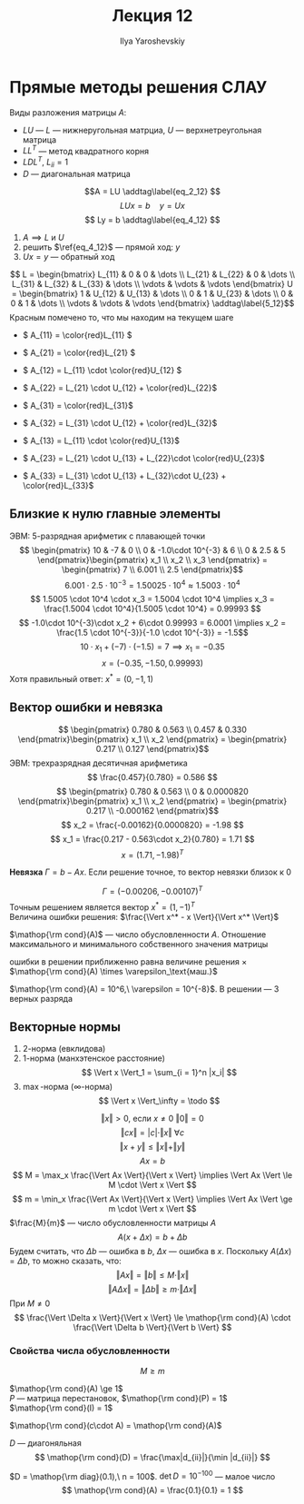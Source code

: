 #+LATEX_CLASS: general
#+TITLE: Лекция 12
#+AUTHOR: Ilya Yaroshevskiy

* Прямые методы решения СЛАУ
Виды разложения матрицы \(A\):
- \(LU\) --- \(L\) --- нижнеругольная матрциа, \(U\) --- верхнетреугольная матрица
- \(LL^T\) --- метод квадратного корня
- \(LDL^T\), \(L_{ii} = 1\)
- \(D\) --- диагональная матрица

  
\[A = LU \addtag\label{eq_2_12} \]
\[ LUx = b \quad y = Ux\]
\[ Ly = b \addtag\label{eq_4_12} \]

1. \(A \implies L\) и \(U\)
2. решить \(\ref{eq_4_12}\) --- прямой ход: \(y\)
3. \(Ux = y\) --- обратный ход
\[ L = \begin{bmatrix}
L_{11} & 0 & 0 & \dots \\
L_{21} & L_{22} & 0 & \dots \\
L_{31} & L_{32} & L_{33} & \dots \\
\vdots & \vdots & \vdots
\end{bmatrix}
U = \begin{bmatrix}
1 & U_{12} & U_{13} & \dots \\
0 & 1 & U_{23} & \dots \\
0 & 0 & 1 & \dots \\
\vdots & \vdots & \vdots
\end{bmatrix} \addtag\label{5_12}\]
Красным помечено то, что мы находим на текущем шаге
- \( A_{11} = \color{red}L_{11} \)
- \( A_{21} = \color{red}L_{21} \)
- \( A_{12} = L_{11} \cdot \color{red}U_{12} \)
- \( A_{22} = L_{21} \cdot U_{12} + \color{red}L_{22}\)
- \( A_{31} = \color{red}L_{31}\)
- \( A_{32} = L_{31} \cdot U_{12} + \color{red}L_{32}\)
- \( A_{13} = L_{11} \cdot \color{red}U_{13}\)
- \( A_{23} = L_{21} \cdot U_{13} + L_{22}\cdot \color{red}U_{23}\)
- \( A_{33} = L_{31} \cdot U_{13} + L_{32}\cdot U_{23} + \color{red}L_{33}\)
      #+begin_export latex
      \begin{rualgo}[H]
      \caption{Алгоритм разложения}
      \begin{algorithmic}
      \STATE \(A_{11} = L_{11}\)
      \FOR{\(i \gets 2\) \TO \(n\)} \DO
        \FOR{\(j \gets 1\) \TO \(i - 1\)} \DO
          \STATE \(L_{ij} = A_{ij} - \sum_{k = 1}^{j - 1} L_{ik}\cdot U_{kj}\)
          \STATE \(U_{ji} = \frac{1}{L_{jj}} \left[A_{ji} - \sum_{k = 1}^{j - 1} L_{jk}\cdot U_{ki}\right]\)
        \ENDFOR
        \STATE \(L_{ii} = A_{ii} - \sum_{k = 1}^{i - 1} L_{ik} \cdot U_{ki}\)
      \ENDFOR
      \end{algorithmic}
      \end{rualgo}
      #+end_export
** Близкие к нулю главные элементы
ЭВМ: 5-разрядная арифметик с плавающей точки
\[ \begin{pmatrix}
10 & -7 & 0 \\
0 & -1.0\cdot 10^{-3} & 6 \\
0 & 2.5 & 5
\end{pmatrix}\begin{pmatrix}
x_1 \\
x_2 \\
x_3
\end{pmatrix} = \begin{pmatrix}
7 \\
6.001 \\
2.5
\end{pmatrix}\]
\[ 6.001 \cdot 2.5 \cdot 10^{-3} = 1.50025 \cdot 10^4 \approx 1.5003 \cdot 10^4 \]
\[ 1.5005 \cdot 10^4 \cdot x_3 = 1.5004 \cdot 10^4 \implies x_3 = \frac{1.5004 \cdot 10^4}{1.5005 \cdot 10^4} = 0.99993 \]
\[ -1.0\cdot 10^{-3}\cdot x_2 + 6\cdot 0.99993 = 6.0001 \implies x_2 = \frac{1.5 \cdot 10^{-3}}{-1.0 \cdot 10^{-3}} = -1.5\]
\[ 10\cdot x_1 + (-7) \cdot (-1.5) = 7 \implies x_1 = -0.35 \]
\[ x = (-0.35, -1.50, 0.99993) \]
Хотя правильный ответ: \(x^* = (0, -1, 1)\)
** Вектор ошибки и невязка
\[ \begin{pmatrix}
0.780 & 0.563 \\
0.457 & 0.330
\end{pmatrix}\begin{pmatrix}
x_1 \\
x_2
\end{pmatrix} = \begin{pmatrix}
0.217 \\
0.127
\end{pmatrix}\]
ЭВМ: трехразрядная десятичная арифметика
\[ \frac{0.457}{0.780} = 0.586 \]
\[ \begin{pmatrix}
0.780 & 0.563 \\
0 & 0.0000820
\end{pmatrix}\begin{pmatrix}
x_1 \\
x_2
\end{pmatrix} = \begin{pmatrix}
0.217 \\
-0.000162
\end{pmatrix}\]
\[ x_2 = \frac{-0.00162}{0.0000820} = -1.98 \]
\[ x_1 = \frac{0.217 - 0.563\cdot x_2}{0.780} = 1.71 \]
\[ x = (1.71, -1.98)^T \]
#+begin_definition org
*Невязка* \(\Gamma = b - Ax\). Если решение точное, то вектор невязки близок к \(0\)
#+end_definition
\[ \Gamma = (-0.00206, -0.00107)^T \]
Точным решением является вектор \(x^* = (1, -1)^T\) \\
Величина ошибки решения: \(\frac{\Vert x^* - x \Vert}{\Vert x^* \Vert}\)
#+begin_definition org
\(\mathop{\rm cond}(A)\) --- число обусловленности \(A\). Отношение максимального и минимального собственного значения матрицы
#+end_definition
\noindentВеличина ошибки в решении приближенно равна величине решения \(\times\) \(\mathop{\rm cond}(A) \times \varepsilon_\text{маш.}\)
#+begin_examp org
\(\mathop{\rm cond}(A) = 10^6,\ \varepsilon = 10^{-8}\). В решении --- 3 верных разряда
#+end_examp

** Векторные нормы
1. 2-норма (евклидова) \todo
2. 1-норма (манхэтенское расстояние)
   \[ \Vert x \Vert_1 = \sum_{i = 1}^n |x_i| \]
3. \max-норма (\infty-норма)
   \[ \Vert x \Vert_\infty = \todo \]
\[ \Vert x \Vert > 0\text{, если } x\neq0\ \Vert 0 \Vert = 0 \]
\[ \Vert cx \Vert = |c|\cdot\Vert x \Vert \ \forall c \]
\[ \Vert x + y \Vert \le \Vert x \Vert + \Vert y \Vert \]
\[ Ax = b \]
\[ M = \max_x \frac{\Vert Ax \Vert}{\Vert x \Vert} \implies \Vert Ax \Vert \le M \cdot \Vert x \Vert \]
\[ m = \min_x \frac{\Vert Ax \Vert}{\Vert x \Vert} \implies \Vert Ax \Vert \ge m \cdot \Vert x \Vert \]
\(\frac{M}{m}\) --- число обусловленности матрицы \(A\)
\[ A(x + \Delta x) = b + \Delta b \]
Будем считать, что \(\Delta b\) --- ошибка в \(b\), \(\Delta x\) --- ошибка в \(x\). Поскольку \(A(\Delta x) = \Delta b\), то можно сказать, что:
\[ \Vert Ax \Vert = \Vert b \Vert \le M \cdot \Vert x \Vert \]
\[ \Vert A\Delta x\Vert = \Vert \Delta b \Vert \ge m \cdot \Vert \Delta x \Vert \]
При \(M \neq 0\)
\[ \frac{\Vert \Delta x \Vert}{\Vert x \Vert} \le \mathop{\rm cond}(A) \cdot \frac{\Vert \Delta b \Vert}{\Vert b \Vert} \]
*** Свойства числа обусловленности
\[ M \ge m \]

\beginproperty
#+begin_property org
\(\mathop{\rm cond}(A) \ge 1\) \\
\(P\) --- матрица перестановок, \(\mathop{\rm cond}(P) = 1\) \\
\(\mathop{\rm cond}(I) = 1\)
#+end_property
#+begin_property org
\(\mathop{\rm cond}(c\cdot A) = \mathop{\rm cond}(A)\)
#+end_property
#+begin_property org
\(D\) --- диагоняльная
\[ \mathop{\rm cond}(D) = \frac{\max|d_{ii}|}{\min |d_{ii}|} \]
#+end_property
#+begin_examp org
\(D = \mathop{\rm diag}(0.1),\ n = 100\). \(\det D = 10^{-100}\) --- малое число
\[ \mathop{\rm cond}(A) = \frac{0.1}{0.1} = 1 \]
#+end_examp

